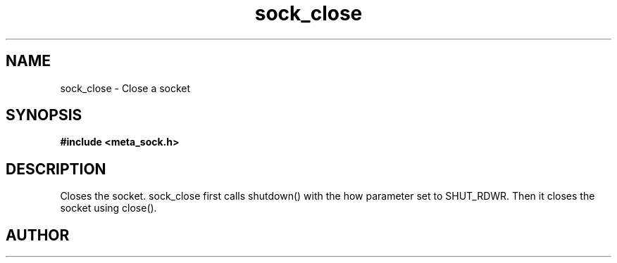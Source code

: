 .TH sock_close 3 2016-01-30 "" "The Meta C Library"
.SH NAME
sock_close \- Close a socket
.SH SYNOPSIS
.B #include <meta_sock.h>
.sp
.Fo "int sock_close"
.Fa "meta_socket p"
.Fc
.SH DESCRIPTION
Closes the socket.
.Nm
sock_close first calls shutdown() with the how parameter set to
SHUT_RDWR. Then it closes the socket using close().
.SH AUTHOR
.An B. Augestad, bjorn.augestad@gmail.com
